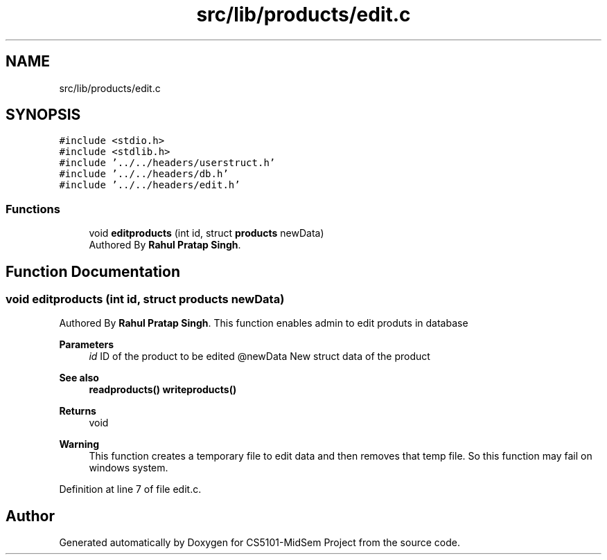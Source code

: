 .TH "src/lib/products/edit.c" 3 "Sun Nov 29 2020" "Version v01" "CS5101-MidSem Project" \" -*- nroff -*-
.ad l
.nh
.SH NAME
src/lib/products/edit.c
.SH SYNOPSIS
.br
.PP
\fC#include <stdio\&.h>\fP
.br
\fC#include <stdlib\&.h>\fP
.br
\fC#include '\&.\&./\&.\&./headers/userstruct\&.h'\fP
.br
\fC#include '\&.\&./\&.\&./headers/db\&.h'\fP
.br
\fC#include '\&.\&./\&.\&./headers/edit\&.h'\fP
.br

.SS "Functions"

.in +1c
.ti -1c
.RI "void \fBeditproducts\fP (int id, struct \fBproducts\fP newData)"
.br
.RI "Authored By \fBRahul Pratap Singh\fP\&. "
.in -1c
.SH "Function Documentation"
.PP 
.SS "void editproducts (int id, struct \fBproducts\fP newData)"

.PP
Authored By \fBRahul Pratap Singh\fP\&. This function enables admin to edit produts in database 
.PP
\fBParameters\fP
.RS 4
\fIid\fP ID of the product to be edited @newData New struct data of the product 
.RE
.PP
\fBSee also\fP
.RS 4
\fBreadproducts()\fP \fBwriteproducts()\fP 
.RE
.PP
\fBReturns\fP
.RS 4
void 
.RE
.PP
\fBWarning\fP
.RS 4
This function creates a temporary file to edit data and then removes that temp file\&. So this function may fail on windows system\&. 
.RE
.PP

.PP
Definition at line 7 of file edit\&.c\&.
.SH "Author"
.PP 
Generated automatically by Doxygen for CS5101-MidSem Project from the source code\&.
